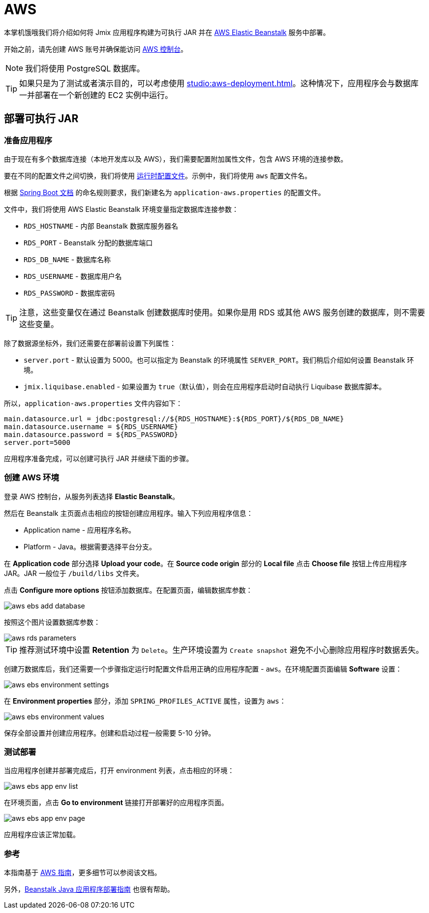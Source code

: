 = AWS
:page-aliases: deploy-to-aws.adoc

本掌机饿哦我们将介绍如何将 Jmix 应用程序构建为可执行 JAR 并在 link:https://aws.amazon.com/elasticbeanstalk/[AWS Elastic Beanstalk^] 服务中部署。

开始之前，请先创建 AWS 账号并确保能访问 link:https://console.aws.amazon.com/console/home[AWS 控制台^]。

NOTE: 我们将使用 PostgreSQL 数据库。

TIP: 如果只是为了测试或者演示目的，可以考虑使用 xref:studio:aws-deployment.adoc[]。这种情况下，应用程序会与数据库一并部署在一个新创建的 EC2 实例中运行。

[[executable-jar]]
== 部署可执行 JAR

[[prepare-app]]
=== 准备应用程序

由于现在有多个数据库连接（本地开发库以及 AWS），我们需要配置附加属性文件，包含 AWS 环境的连接参数。

要在不同的配置文件之间切换，我们将使用 link:https://docs.spring.io/spring-boot/docs/{spring-boot-version}/reference/html/features.html#features.profiles[运行时配置文件^]。示例中，我们将使用 `aws` 配置文件名。

根据 link:https://docs.spring.io/spring-boot/docs/{spring-boot-version}/reference/html/features.html#features.profiles.profile-specific-configuration-files[Spring Boot 文档^] 的命名规则要求，我们新建名为 `application-aws.properties` 的配置文件。

文件中，我们将使用 AWS Elastic Beanstalk 环境变量指定数据库连接参数：

* `RDS_HOSTNAME` - 内部 Beanstalk 数据库服务器名
* `RDS_PORT` - Beanstalk 分配的数据库端口
* `RDS_DB_NAME` - 数据库名称
* `RDS_USERNAME` - 数据库用户名
* `RDS_PASSWORD` - 数据库密码

TIP: 注意，这些变量仅在通过 Beanstalk 创建数据库时使用。如果你是用 RDS 或其他 AWS 服务创建的数据库，则不需要这些变量。

除了数据源坐标外，我们还需要在部署前设置下列属性：

* `server.port` - 默认设置为 5000。也可以指定为 Beanstalk 的环境属性 `SERVER_PORT`。我们稍后介绍如何设置 Beanstalk 环境。
* `jmix.liquibase.enabled` - 如果设置为 `true`（默认值），则会在应用程序启动时自动执行 Liquibase 数据库脚本。

所以，`application-aws.properties` 文件内容如下：

[source,properties,indent=0]
----
main.datasource.url = jdbc:postgresql://${RDS_HOSTNAME}:${RDS_PORT}/${RDS_DB_NAME}
main.datasource.username = ${RDS_USERNAME}
main.datasource.password = ${RDS_PASSWORD}
server.port=5000
----

应用程序准备完成，可以创建可执行 JAR 并继续下面的步骤。

[[create-aws-env]]
=== 创建 AWS 环境

登录 AWS 控制台，从服务列表选择 *Elastic Beanstalk*。

然后在 Beanstalk 主页面点击相应的按钮创建应用程序。输入下列应用程序信息：

* Application name - 应用程序名称。
* Platform - Java。根据需要选择平台分支。

在 *Application code* 部分选择 *Upload your code*。在 *Source code origin* 部分的 *Local file* 点击 *Choose file* 按钮上传应用程序 JAR。JAR 一般位于 `/build/libs` 文件夹。

点击 *Configure more options* 按钮添加数据库。在配置页面，编辑数据库参数：

image::aws-ebs-add-database.png[align=center]

按照这个图片设置数据库参数：

image::aws-rds-parameters.png[align=center]

TIP: 推荐测试环境中设置 *Retention* 为 `Delete`。生产环境设置为 `Create snapshot` 避免不小心删除应用程序时数据丢失。

创建万数据库后，我们还需要一个步骤指定运行时配置文件启用正确的应用程序配置 - `aws`。在环境配置页面编辑 *Software* 设置：

image::aws-ebs-environment-settings.png[align=center]

在 *Environment properties* 部分，添加 `SPRING_PROFILES_ACTIVE` 属性，设置为 `aws`：

image::aws-ebs-environment-values.png[align=center]

保存全部设置并创建应用程序。创建和启动过程一般需要 5-10 分钟。

[[test]]
=== 测试部署

当应用程序创建并部署完成后，打开 environment 列表，点击相应的环境：

image:aws-ebs-app-env-list.png[align=center]

在环境页面，点击 *Go to environment* 链接打开部署好的应用程序页面。

image:aws-ebs-app-env-page.png[align=center]

应用程序应该正常加载。

=== 参考

本指南基于 link:https://aws.amazon.com/blogs/devops/deploying-a-spring-boot-application-on-aws-using-aws-elastic-beanstalk/[AWS 指南^]，更多细节可以参阅该文档。

另外，link:https://docs.aws.amazon.com/elasticbeanstalk/latest/dg/create_deploy_Java.html[Beanstalk Java 应用程序部署指南^] 也很有帮助。

